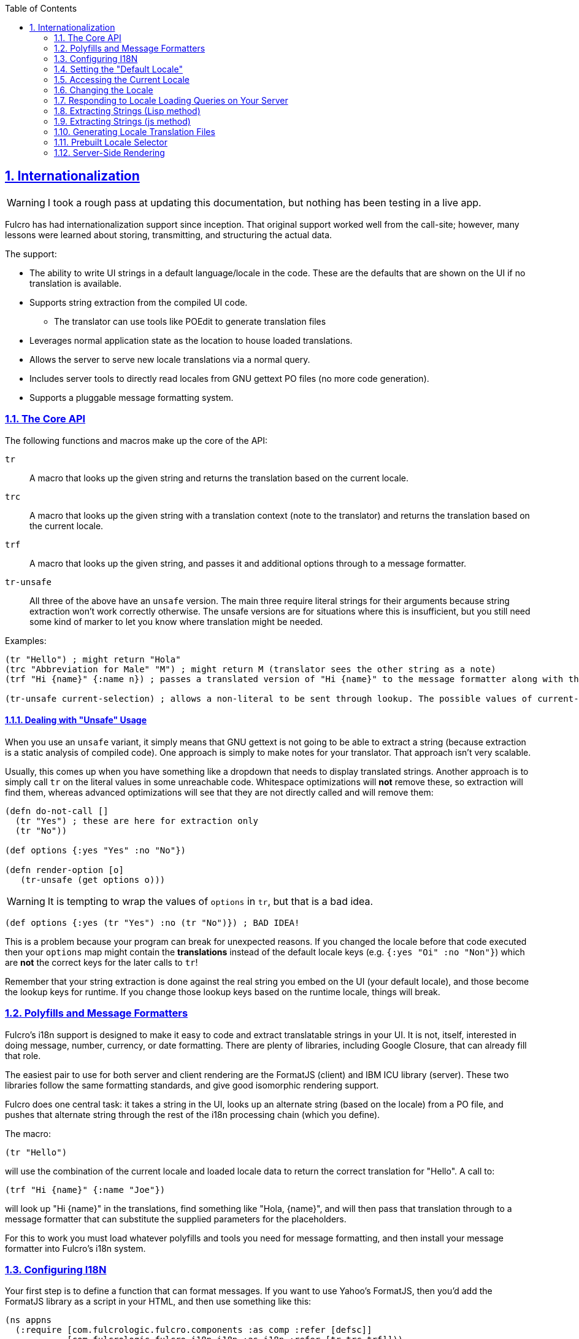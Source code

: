 :author: Tony Kay
:revdate: September 19, 2018
:revnumber: 1
:lang: en
:encoding: UTF-8
:doctype: book
:source-highlighter: coderay
:source-language: clojure
:toc: left
:toclevels: 2
:sectlinks:
:sectanchors:
:leveloffset: 1
:sectnums:
:scriptsdir: js

ifdef::env-github[]
:tip-caption: :bulb:
:note-caption: :information_source:
:important-caption: :heavy_exclamation_mark:
:caution-caption: :fire:
:warning-caption: :warning:
endif::[]

ifdef::env-github[]
toc::[]
endif::[]

= Internationalization [[I18N]]

WARNING: I took a rough pass at updating this documentation, but nothing has been testing in a live app.

Fulcro has had internationalization support since inception.
That original support worked well from the call-site; however, many lessons were learned about storing, transmitting, and structuring the actual data.

The support:

* The ability to write UI strings in a default language/locale in the code.
These are the defaults that are shown on the UI if no translation is available.
* Supports string extraction from the compiled UI code.
** The translator can use tools like POEdit to generate translation files
* Leverages normal application state as the location to house loaded translations.
* Allows the server to serve new locale translations via a normal query.
* Includes server tools to directly read locales from GNU gettext PO files (no more code generation).
* Supports a pluggable message formatting system.

== The Core API

The following functions and macros make up the core of the API:

[[Horizontal]]
`tr`:: A macro that looks up the given string and returns the translation based on the current locale.
`trc`:: A macro that looks up the given string with a translation context (note to the translator) and returns the translation based on the current locale.
`trf`:: A macro that looks up the given string, and passes it and additional options through to a message formatter.
`tr-unsafe`:: All three of the above have an `unsafe` version.
The main three require literal strings for their arguments because string extraction won't work correctly otherwise.
The unsafe versions are for situations where this is insufficient, but you still need some kind of marker to let you know where translation might be needed.

Examples:

[source]
-----
(tr "Hello") ; might return "Hola"
(trc "Abbreviation for Male" "M") ; might return M (translator sees the other string as a note)
(trf "Hi {name}" {:name n}) ; passes a translated version of "Hi {name}" to the message formatter along with the options map.

(tr-unsafe current-selection) ; allows a non-literal to be sent through lookup. The possible values of current-selection will need to be extracted elsewhere.
-----

=== Dealing with "Unsafe" Usage

When you use an `unsafe` variant, it simply means that GNU gettext is not going to be able to extract a string (because extraction is a static analysis of compiled code).
One approach is simply to make notes for your translator.
That approach isn't very scalable.

Usually, this comes up when you have something like a dropdown that needs to display translated strings.
Another approach is to simply call `tr` on the literal values in some unreachable code.
Whitespace optimizations will *not* remove these, so extraction will find them, whereas advanced optimizations will see that they are not directly called and will remove them:

[source]
-----
(defn do-not-call []
  (tr "Yes") ; these are here for extraction only
  (tr "No"))

(def options {:yes "Yes" :no "No"})

(defn render-option [o]
   (tr-unsafe (get options o)))
-----

WARNING: It is tempting to wrap the values of `options` in `tr`, but that is a bad idea.

[source]
-----
(def options {:yes (tr "Yes") :no (tr "No")}) ; BAD IDEA!
-----

This is a problem because your program can break for unexpected reasons.
If you changed the locale before that code executed then your `options` map might contain the *translations* instead of the default locale keys (e.g. `{:yes "Oi" :no "Non"}`) which are *not* the correct keys for the later calls to `tr`!

Remember that your string extraction is done against the real string you embed on the UI (your default locale), and those become the lookup keys for runtime.
If you change those lookup keys based on the runtime locale, things will break.

== Polyfills and Message Formatters

Fulcro's i18n support is designed to make it easy to code and extract translatable strings in your UI.
It is not, itself, interested in doing message, number, currency, or date formatting.
There are plenty of libraries, including Google Closure, that can already fill that role.

The easiest pair to use for both server and client rendering are the FormatJS (client) and IBM ICU library (server).
These two libraries follow the same formatting standards, and give good isomorphic rendering support.

Fulcro does one central task: it takes a string in the UI, looks up an alternate string (based on the locale) from a PO file, and pushes that alternate string through the rest of the i18n processing chain (which you define).

The macro:

[source]
-----
(tr "Hello")
-----

will use the combination of the current locale and loaded locale data to return the correct translation for "Hello".
A call to:

[source]
-----
(trf "Hi {name}" {:name "Joe"})
-----

will look up "Hi {name}" in the translations, find something like "Hola, {name}", and will then pass that translation through to a message formatter that can substitute the supplied parameters for the placeholders.

For this to work you must load whatever polyfills and tools you need for message formatting, and then install your message formatter into Fulcro's i18n system.

== Configuring I18N

Your first step is to define a function that can format messages.
If you want to use Yahoo's FormatJS, then you'd add the FormatJS library as a script in your HTML, and then use something like this:

[source]
-----
(ns appns
  (:require [com.fulcrologic.fulcro.components :as comp :refer [defsc]]
            [com.fulcrologic.fulcro-i18n.i18n :as i18n :refer [tr trc trf]]))

(defn message-formatter [{:keys [::i18n/localized-format-string ::i18n/locale ::i18n/format-options]}]
  (let [locale-str (name locale)
        formatter  (js/IntlMessageFormat. localized-format-string locale-str)]
    (.format formatter (clj->js format-options))))
-----

The message formatter receives a single map with namespaced keys.
The `locale` will be a keyword, the `localized-format-string`
will be the already-translated base string, and the `format-options` will be whatever map was passed along to `trf`.

Fulcro's i18n uses `shared` properties to communicate the current locale, message formatter, and translations to the UI components.
This is a feature of the low-level reconciler.

When creating your client:

. Include these options on the client:
+
[source]
-----
(ns appns
  (:require
    [com.fulcrologic.fulcro.application :as app]
    [com.fulcrologic.fulcro-i18n.icu-formatter :as icu]
    [com.fulcrologic.fulcro-i18n.i18n :as i18n]))

(defonce app (app/fulcro-app
  {:shared    {::i18n/message-formatter icu/format}
   :shared-fn ::i18n/current-locale}))
-----
+
. Your `Root` UI component *MUST* query for `::i18n/current-locale` and should also set the initial locale in application state.
The `shared-fn` extracts denormalized data from your UI root's props.
This also sets the "default" locale of your application.

== Setting the "Default Locale" [[DefaultLocale]]

Your root component should place a locale in the `::i18n/current-locale`.
This is normalized state, so the root component query should join on the `Locale` component:

[source]
-----
(defsc Root [this props]
  {:query         [{::i18n/current-locale (comp/get-query i18n/Locale)}]
   :initial-state (fn [p] {::i18n/current-locale (comp/get-initial-state i18n/Locale {:locale :en :translations {}})})}
-----

== Accessing the Current Locale

Shared properties are visible to all UI components via `(comp/shared this)`.
You will find the property `::i18n/current-locale`
in there as well as your message formatter.

Mutations have the state database, and can simply look for the top-level key `::i18n/current-locale`.

== Changing the Locale

The are a few aspects to changing the locale:

. Ensuring that the locale's translations are loaded.
. Changing the locale in app state.
. Force rendering the entire UI to refresh displayed strings.

All of these tasks are handled for you by the `i18n/change-locale` mutation, which you can embed anywhere in your application:

[source]
-----
(comp/transact! this `[(i18n/change-locale {:locale :es})])
-----

There is a pre-built <<LocaleSelector, locale selector>> for your convenience.

== Responding to Locale Loading Queries on Your Server [[ServingLocales]]

Of course, triggering a change locale that tries to load missing translations will fail if your server doesn't respond to the query!
Fortunately, configuring your server to serve these is very easy!

. Place all of your `.po` files on disk or in your applications classpath.
The names of the PO files must be `LOCALE.po`, where `LOCALE` matches the locale keyword (minus the `:`), case sensitive.
. Add a resolver like this (assuming you're using Pathom)

[source]
-----
(defresolver i18n-locale-resolver [env _]
  {::pc/output [::i18n/locale ::i18n/translations]}
  (let [{:keys [locale]} (:query-params env)]
    (when-let [translations (i18n/load-locale "po-files" locale)]
      ;; The result of `load-locale` is already a map with the proper keys.
      translations)))
-----

You can augment this to log errors or whatever else you want it to do.
The `"po-files"` argument is the location of the po files.
If it is a relative path, the resources will be searched (i.e. CLASSPATH).
If it is an absolute path, then the local disk will be searched instead.

== Extracting Strings (Lisp method)

Since Clojure looks pretty much like Lisp, the `xgettext` utility can usually extract strings directly from you CLJ,
CLJS, and CLJC files! Let's say you wanted to lay out your i18n files like this:

[source, sh]
-----
src/main
├── config
│   ├── i18n
│   │   ├── Makefile
│   │   ├── es.mo
│   │   ├── es.po
│   │   └── messages.pot
...
-----

so that your po files will be on the classpath in production for loading. The content of the `Makefile` can be:

[source, Makefile]
------
ALL_SRC := $(shell find ../.. -type f -name '*.clj*')

i18n: es.po

messages.pot: $(ALL_SRC)
        xgettext --language=Lisp --from-code=UTF-8 -k -ktr:1 -ktrc:1c,2 -ktrf:1 -o messages.pot $(ALL_SRC)

es.po: messages.pot
        msgmerge --force-po --no-wrap -U es.po messages.pot

.PHONY: i18n
------

The Makefile assumes that you've generated `es.po` at least once. To do that run `make messages.pot` and run
a translation app like `POEdit.app` to make your first set of translations.

Now every time you're ready for doing a new release simply go to the `src/main/config/i18n` and run `make`. This will build an updated `es.po` 
file, and merge any existing translations with the new extractions in the `pot` file. Just make sure you refer the `tr` et al functions
(don't use a ns alias. The code should use `(tr ...)`, not `(i18n/tr ...)`.

Of course, you'll need to re-run `POEdit.app` (or similar) on the resulting file(s) to fix any missing/changed
translations.

To add more languages, just add more `po` targets. For example, to add German:

[source, Makefile]
-----
ALL_SRC := $(shell find ../.. -type f -name '*.clj*')

i18n: es.po de.po

messages.pot: $(ALL_SRC)
        xgettext --language=Lisp --from-code=UTF-8 -k -ktr:1 -ktrc:1c,2 -ktrf:1 -o messages.pot $(ALL_SRC)

es.po: messages.pot
        msgmerge --force-po --no-wrap -U es.po messages.pot

de.po: messages.pot
        msgmerge --force-po --no-wrap -U de.po messages.pot

.PHONY: i18n
-----

== Extracting Strings (js method)

The `xgettext` command has a Lisp mode, which is generally recommended, but if for some reason that crashes on your code
and you cannot fix it, you can compile your cljs to js, and extract the strings in Javascript mode. If you
can use Lisp mode, do it. The results are better because the source line attribution works there.

You can extract the strings from your UI for translation using GNU's CLI utility `xgettext` (available via Brew, etc).

The steps are:

. Compile your application with *whitespace optimizations*.
. Run this on the resulting js file:
+
[source]
-----
$ xgettext --from-code=UTF-8 --debug -k -kfulcro_tr:1 -kfulcro_trc:1c,2 -kfulcro_trf:1 -o messages.pot application.js
-----

== Generating Locale Translation Files

See GNU's gettext documentation for full details.
Here are some basics:

Applications like https://poedit.net/[POEdit] can be used to generate a new locale from the `messages.pot` in the prior step.
Once you have the output (a file like `es.po`) you simply copy that to your server's PO directory as described in the section on <<ServingLocales, serving locales>>.

When your application changes, you want to keep the existing translations.
The gettext utility `msgmerge` is useful for this.
It takes the new `messages.pot` file and old PO files and generates new PO files that include as many of the old translations as possible.
This allows your translator to just deal with the changes.

Something like this will update a PO file:

[source]
-----
$ msgmerge --force-po --no-wrap -U es.po messages.pot
-----

Again send that off to your translator, and when they return it place the updated PO file on your server.

== Prebuilt Locale Selector [[LocaleSelector]]

The i18n support comes with a convenient `LocaleSelector` component that you can use.
You can, of course, write your own and invoke the `change-locale` mutation, but the pre-written one can be used as follows:

[source]
-----
(defsc Root [this {:keys [locale-selector]}]
  {:query         [{:locale-selector (comp/get-query i18n/LocaleSelector)}
                   {::i18n/current-locale (comp/get-query i18n/Locale)}]
   :initial-state (fn [p] {::i18n/current-locale (comp/get-initial-state Locale {:locale :en :translations {}})
                           :locale-selector      (comp/get-initial-state LocaleSelector
                                                   {:locales [(comp/get-initial-state Locale {:locale :en :name "English"})
                                                              (comp/get-initial-state Locale {:locale :es :name "Espanol"})
                                                              (comp/get-initial-state Locale {:locale :de :name "Deutsch"})]}}}
  (dom/div
    (i18n/ui-locale-selector locale-selector)
    ...))
-----

The initialization parameters are a list of the locales that are available on your server.
You could, of course, load these at startup and fill out app state; however, since you have to know what locales you're supporting in order to work with translators, it's probably just as easy to hard-code them.

Each locale must be given a name (UTF8) to be show in the resulting select drop-down.
This renders as an HTML select with the CSS class "fulcro$i18n$locale_selector".

== Server-Side Rendering

Server side rendering of the default locale require no additinal code, because the strings you need are already the strings in the code.
If you wish to pre-render a page using a specific locale then there is just a little bit more to do.

The steps are:

. Load the locale from a po file.
. Generate initial db to embed in the HTML that contains the proper normalized `::i18n/current-locale`.
. Use `i18n/with-locale` to wrap the server render.

[source]
-----
(defn message-formatter ...) ; a server-side message formatter, e.g. use IBM's ICU library

(defn generate-index-html [state-db app-html]
  (let [initial-state-script (ssr/initial-state->script-tag state-db)]
    (str "<html><head>" initial-state-script "</head><body><div id='app'>" app-html "</div></body></html>")))

(defn index-html []
  (let [initial-tree     (comp/get-initial-state Root {})
        es-locale        (i18n/load-locale "po-directory" :es)
        tree-with-locale (assoc initial-tree ::i18n/current-locale es-locale)
        initial-db       (ssr/build-initial-state tree-with-locale Root)
        ui-root          (comp/factory Root)]
    (generate-index-html initial-db
      (i18n/with-locale message-formatter es-locale
        (dom/render-to-str (ui-root tree-with-locale))))))
-----

If you use Yahoo's FormatJS on the client, then a good choice on the server is
http://site.icu-project.org/[com.ibm.icu/icu4j] since it uses the same syntax for format strings.

The message formatter could be:

[source]
-----
(ns your-server-ns
  (:import (com.ibm.icu.text MessageFormat)
           (java.util Locale)))

(defn message-formatter [{:keys [::i18n/localized-format-string
                                 ::i18n/locale ::i18n/format-options]}]
  (let [locale-str (name locale)]
    (try
      (let [formatter (new MessageFormat localized-format-string (Locale/forLanguageTag locale-str))]
        (.format formatter format-options))
      (catch Exception e
        (log/error "Formatting failed!" e)
        "???"))))
-----

